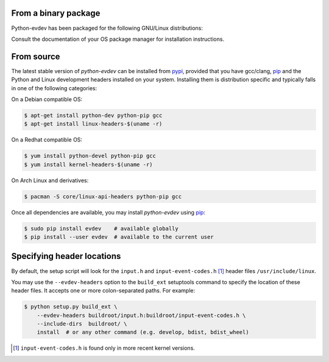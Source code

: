 From a binary package
=====================

Python-evdev has been packaged for the following GNU/Linux distributions:


.. raw:: html

    <div style="margin:1em;">
    <a href="https://www.archlinux.org/packages/extra/x86_64/python-evdev/">
      Arch Linux
    </a>
    <a href="https://packages.debian.org/search?searchon=names&keywords=python-evdev">
      Debian
    </a>
    <a href="https://packages.ubuntu.com/search?suite=default&section=all&arch=any&keywords=python-evdev&searchon=names">
      Ubuntu
    </a>
    <a href="https://apps.fedoraproject.org/packages/python3-evdev">
      Fedora
    </a>
    <!--
    <a href="">Raspbian</a>
    <a href="">Debian</a>
    <a href="">Linux Mint</a>
    <a href="">OpenSuse</a>
    --!>
    </div>

Consult the documentation of your OS package manager for installation instructions.


From source
===========

The latest stable version of *python-evdev* can be installed from pypi_,
provided that you have gcc/clang, pip_ and the Python and Linux development
headers installed on your system. Installing them is distribution specific and
typically falls in one of the following categories:

On a Debian compatible OS:

.. code-block:: bash

    $ apt-get install python-dev python-pip gcc
    $ apt-get install linux-headers-$(uname -r)

On a Redhat compatible OS:

.. code-block:: bash

    $ yum install python-devel python-pip gcc
    $ yum install kernel-headers-$(uname -r)

On Arch Linux and derivatives:

.. code-block:: bash

    $ pacman -S core/linux-api-headers python-pip gcc

Once all dependencies are available, you may install *python-evdev* using pip_:

.. code-block:: bash

    $ sudo pip install evdev    # available globally
    $ pip install --user evdev  # available to the current user


Specifying header locations
===========================

By default, the setup script will look for the ``input.h`` and
``input-event-codes.h`` [#f1]_ header files ``/usr/include/linux``.

You may use the ``--evdev-headers`` option to the ``build_ext`` setuptools
command to specify the location of these header files. It accepts one or more
colon-separated paths. For example:

.. code-block:: bash

    $ python setup.py build_ext \
        --evdev-headers buildroot/input.h:buildroot/input-event-codes.h \
        --include-dirs  buildroot/ \
        install  # or any other command (e.g. develop, bdist, bdist_wheel)

.. [#f1] ``input-event-codes.h`` is found only in more recent kernel versions.


.. _pypi:              http://pypi.python.org/pypi/evdev
.. _github:            https://github.com/gvalkov/python-evdev
.. _pip:               http://pip.readthedocs.org/en/latest/installing.html
.. _example:           https://github.com/gvalkov/python-evdev/tree/master/examples
.. _`async/await`:     https://docs.python.org/3/library/asyncio-task.html
